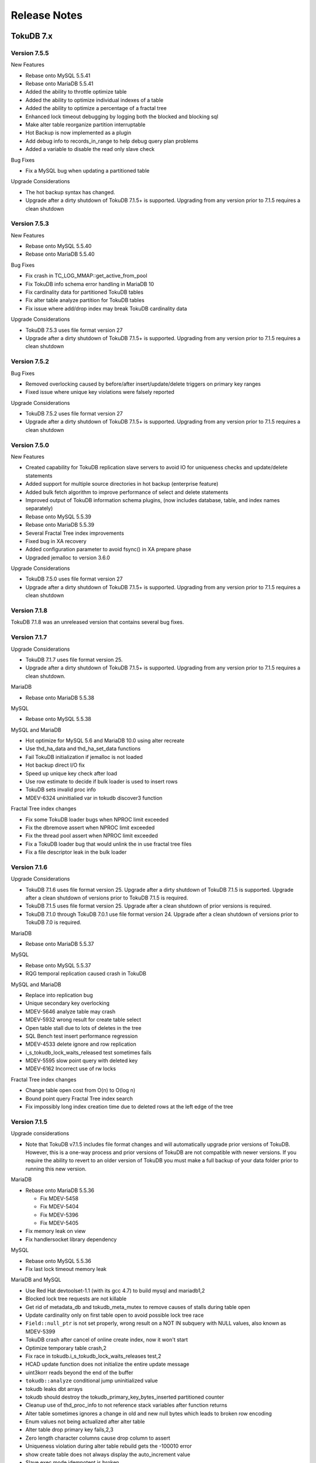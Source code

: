 .. _release-notes:

=============
Release Notes
=============

TokuDB 7.x
----------

Version 7.5.5
*************

New Features

* Rebase onto MySQL 5.5.41
* Rebase onto MariaDB 5.5.41
* Added the ability to throttle optimize table
* Added the ability to optimize individual indexes of a table
* Added the ability to optimize a percentage of a fractal tree
* Enhanced lock timeout debugging by logging both the blocked and blocking sql
* Make alter table reorganize partition interruptable
* Hot Backup is now implemented as a plugin
* Add debug info to records_in_range to help debug query plan problems
* Added a variable to disable the read only slave check

Bug Fixes

* Fix a MySQL bug when updating a partitioned table

Upgrade Considerations

* The hot backup syntax has changed.
* Upgrade after a dirty shutdown of TokuDB 7.1.5+ is supported. Upgrading from any version prior to 7.1.5 requires a clean shutdown

Version 7.5.3
*************

New Features

* Rebase onto MySQL 5.5.40
* Rebase onto MariaDB 5.5.40

Bug Fixes

* Fix crash in TC_LOG_MMAP::get_active_from_pool
* Fix TokuDB info schema error handling in MariaDB 10
* Fix cardinality data for partitioned TokuDB tables
* Fix alter table analyze partition for TokuDB tables
* Fix issue where add/drop index may break TokuDB cardinality data

Upgrade Considerations

* TokuDB 7.5.3 uses file format version 27

* Upgrade after a dirty shutdown of TokuDB 7.1.5+ is supported. Upgrading from any version prior to 7.1.5 requires a clean shutdown

Version 7.5.2
*************

Bug Fixes

* Removed overlocking caused by before/after insert/update/delete triggers on primary key ranges
* Fixed issue where unique key violations were falsely reported

Upgrade Considerations

* TokuDB 7.5.2 uses file format version 27
* Upgrade after a dirty shutdown of TokuDB 7.1.5+ is supported. Upgrading from any version prior to 7.1.5 requires a clean shutdown

Version 7.5.0
*************

New Features

* Created capability for TokuDB replication slave servers to avoid IO for uniqueness checks and update/delete statements
* Added support for multiple source directories in hot backup (enterprise feature)
* Added bulk fetch algorithm to improve performance of select and delete statements
* Improved output of TokuDB information schema plugins, (now includes database, table, and index names separately)
* Rebase onto MySQL 5.5.39
* Rebase onto MariaDB 5.5.39
* Several Fractal Tree index improvements
* Fixed bug in XA recovery
* Added configuration parameter to avoid fsync() in XA prepare phase
* Upgraded jemalloc to version 3.6.0

Upgrade Considerations

* TokuDB 7.5.0 uses file format version 27
* Upgrade after a dirty shutdown of TokuDB 7.1.5+ is supported. Upgrading from any version prior to 7.1.5 requires a clean shutdown

Version 7.1.8
*************

TokuDB 7.1.8 was an unreleased version that contains several bug fixes.

Version 7.1.7
*************

Upgrade Considerations

* TokuDB 7.1.7 uses file format version 25.

* Upgrade after a dirty shutdown of TokuDB 7.1.5+ is supported. Upgrading from any version prior to 7.1.5 requires a clean shutdown.

MariaDB

* Rebase onto MariaDB 5.5.38

MySQL

* Rebase onto MySQL 5.5.38

MySQL and MariaDB

* Hot optimize for MySQL 5.6 and MariaDB 10.0 using alter recreate
* Use thd_ha_data and thd_ha_set_data functions
* Fail TokuDB initialization if jemalloc is not loaded
* Hot backup direct I/O fix
* Speed up unique key check after load
* Use row estimate to decide if bulk loader is used to insert rows
* TokuDB sets invalid proc info
* MDEV-6324 uninitialied var in tokudb discover3 function

Fractal Tree index changes

* Fix some TokuDB loader bugs when NPROC limit exceeded
* Fix the dbremove assert when NPROC limit exceeded
* Fix the thread pool assert when NPROC limit exceeded
* Fix a TokuDB loader bug that would unlink the in use fractal tree files
* Fix a file descriptor leak in the bulk loader

Version 7.1.6
*************

Upgrade Considerations

* TokuDB 7.1.6 uses file format version 25. Upgrade after a dirty shutdown of TokuDB 7.1.5 is supported. Upgrade after a clean shutdown of versions prior to TokuDB 7.1.5 is required.

* TokuDB 7.1.5 uses file format version 25. Upgrade after a clean shutdown of prior versions is required.

* TokuDB 7.1.0 through TokuDB 7.0.1 use file format version 24. Upgrade after a clean shutdown of versions prior to TokuDB 7.0 is required.

MariaDB

* Rebase onto MariaDB 5.5.37

MySQL

* Rebase onto MySQL 5.5.37

* RQG temporal replication caused crash in TokuDB

MySQL and MariaDB

* Replace into replication bug
* Unique secondary key overlocking
* MDEV-5646 analyze table may crash
* MDEV-5932 wrong result for create table select
* Open table stall due to lots of deletes in the tree
* SQL Bench test insert performance regression
* MDEV-4533 delete ignore and row replication
* i_s_tokudb_lock_waits_released test sometimes fails
* MDEV-5595 slow point query with deleted key
* MDEV-6162 Incorrect use of rw locks

Fractal Tree index changes

* Change table open cost from O(n) to O(log n)
* Bound point query Fractal Tree index search
* Fix impossibly long index creation time due to deleted rows at the left edge of the tree

Version 7.1.5
*************

Upgrade considerations

* Note that TokuDB v7.1.5 includes file format changes and will automatically upgrade prior versions of TokuDB. However, this is a one-way process and prior versions of TokuDB are not compatible with newer versions. If you require the ability to revert to an older version of TokuDB you must make a full backup of your data folder prior to running this new version.

MariaDB

* Rebase onto MariaDB 5.5.36

  * Fix MDEV-5458
  * Fix MDEV-5404
  * Fix MDEV-5396
  * Fix MDEV-5405

* Fix memory leak on view

* Fix handlersocket library dependency

MySQL

* Rebase onto MySQL 5.5.36
* Fix last lock timeout memory leak

MariaDB and MySQL

* Use Red Hat devtoolset-1.1 (with its gcc 4.7) to build mysql and mariadb1,2
* Blocked lock tree requests are not killable
* Get rid of metadata_db and tokudb_meta_mutex to remove causes of stalls during table open
* Update cardinality only on first table open to avoid possible lock tree race
* ``Field::null_ptr`` is not set properly, wrong result on a NOT IN subquery with NULL values, also known as MDEV-5399
* TokuDB crash after cancel of online create index, now it won't start
* Optimize temporary table crash,2
* Fix race in tokudb.i_s_tokudb_lock_waits_releases test,2
* HCAD update function does not initialize the entire update message
* uint3korr reads beyond the end of the buffer
* ``tokudb::analyze`` conditional jump uninitialized value
* tokudb leaks dbt arrays
* tokudb should destroy the tokudb_primary_key_bytes_inserted partitioned counter
* Cleanup use of thd_proc_info to not reference stack variables after function returns
* Alter table sometimes ignores a change in old and new null bytes which leads to broken row encoding
* Enum values not being actualized after alter table
* Alter table drop primary key fails,2,3
* Zero length character columns cause drop column to assert
* Uniqueness violation during alter table rebuild gets the -100010 error
* show create table does not always display the auto_increment value
* Slave exec mode idempotent is broken
* Fix ``tokudb::index_next_same`` to set table->status
* Alter table operations (only partition related?) corrupt nullable columns bitmap
* Cleanup mysql-test files with Windows style line endings
* Map tokudb_small to lzma and tokudb_fast to quicklz
* Use session variable to control lock timeout
* Use session variable to control loader memory size
* RQG tests percona_qa/percona_qa.yy and temporal/current_timestamp_6.yy cause a crash on cachetable,2

Several changes to Fractal Tree index, the highlights of which include:

* Run full garbage collection after injecting into an overfull leaf node
* Avoid stalling small transactions when lock escalation is running,2
* Mempool can grow uncontrollably if it is long lived
* Continuous checkpointing can starve a hot index operation

Version 7.1.0
*************

Features:

* Added ability for users to view lock information via information_schema.tokudb_trx, information_schema.tokudb_locks, and information_schema.tokudb_lock_waits_tables. More information is available in Appendix B.
* Changed default compression to zlib, tokudb_row_format=tokudb_zlib.
* Changed default basement node size to 64K, tokudb_read_block_size=65536.
* Changed default analyze time to 5 seconds, tokudb_analyze_time=5.
* Changed default loader behavior to compress intermediate files, tokudb_load_save_space=ON.
* Added server variable to control amount of memory allocated for each bulk loader, tokudb_loader_memory_size. In prior TokuDB versions each loader allocated 50% of the available TokuDB cache.
* Added session variable to control output of lock timeouts, tokudb_lock_timeout_debug.
* Added session variable to hold information relating to the last lock timeout for the current session, tokudb_last_lock_timeout.
* Added plug-in tokudb_trx.
* Added plug-in tokudb_locks.
* Added plug-in tokudb_lock_waits.
* Removed plug-in tokudb_user_data.
* Removed plug-in tokudb_user_data_exact.
* Changed table close behavior such that all data for the table remains in the cache (and is not flushed immediately)
* Changed checkpointing behavior such that the next checkpoint now begins tokudb_checkpointing_period seconds after the prior checkpoint started, not after it completed.

Bug fixes:

* Fixed bug where keys containing case-insensitive fields may not be abortable (Tokutek/ft-engine/issues/94).
* Fixed several stalls (Tokutek/ft-engine/issues/95, Tokutek/ft-engine/issues/73, Tokutek/ft- engine/issues/66).
* Fixed issue where converting InnoDB tables with key_block_size created TokuDB tables with small basement node sizing (Tokutek/ft-engine/issues/62).
* Backported MariaDB processlist "huge time" bug (Tokutek/mariadb/9).

Version 7.0.4
*************

Bug fixes:

* Disabled hot column expansion of text and blob data types. Expanding these types must be performed via a table rewrite by setting tokudb_disable_hot_alter=ON for the session.

Version 7.0.3
*************

Features:

* Improved performance of in-memory point queries and secondary index range queries (ft-index #5).
* Allow users to control fsync frequency via tokudb fsync log period server variable (#47).
* Server crash uses gdb (if available) to produce additional trace information for support (#49).

Bug fixes:

* "1034 Incorrect key file" issue (#52)
* Performance regression in sql-bench/wisconsin test (#51)
* Performance regression in iiBench (#48)
* Added plug-in to MTRv1 (#46).
* Return error if we try to create a table with a deprecated field type (#42).
* Server crash when open file limit reached (#30).
* Overactive assert in ha ``tokudb::external`` lock (#2).

Version 7.0.2
*************

Enterprise Edition released with support for online backup.

Version 7.0.1
*************

MySQL 5.5 and MariaDB 5.5 Improvements.

* Added support for Direct IO.
* Improved cardinality accounting for query planning.
* Improved row estimates for query planning.
* Read-only transaction performance improvements.

MariaDB 5.5 Improvements

* Added support for Extended Keys
* Added support for Index Condition Pushdown (ICP)
* Added support for Multi-Range Reads (MRR)

Fast-Updates Improvements

* Added NOAR syntax
* Added support for Statement Based Replication
* Added support for update of VARCHAR columns

Additional changes include:

* Modified cachetable eviction algorithm to favor ejection of large objects
* Added most of TokuDB engine status information to information schema.global status
* Improved shutdown time on systems with lots of tables
* Added detection of transparent huge pages (server shuts down)

TokuDB 6.x
----------

Version 6.6.7
*************

Bug fixes:

* Improved row estimates if within single basement node (#6285)
* Lock escalation when transactions relock (#6283)
* Splitting empty leaf nodes crashed server if also rebalancing (#6300)
* Race condition when multiple threads performing locks and unlocks on high concurrency workloads (#5979)

Version 6.6.5
*************

Bug fixes:

* INSERT ... SELECT statements were grabbing locks when isolation level ¡= READ COMMITTED (#5974)
* Lock escalation was not applied to transaction range buffers, causing large RSS (#5977)

Version 6.6.4
*************

Bug fixes:

* Fixed upgrade bug preventing multiple upgrades after v6.0 (#5902)

Version 6.6.3
*************

Changes include:

* Added optimization for certain UPDATE and INSERT ON DUPLICATE KEY UPDATE statements.
* Significant performance improvements for single threaded and concurrent workloads, both in- memory and larger than RAM.
* Auto-increment column now resets to default value on truncate table.
* MySQL 5.1 and MariaDB 5.2 are no longer supported.
* Bulk loader now optionally compresses intermediate files.
* Added new information_schema plugins tokudb_fractal_tree_block_map and tokudb_fractal_tree_info.
* Updated MariaDB 5.5 version to 5.5.28a
* Updated MySQL 5.5 version to 5.5.28

  * Added fix for security issue CVE-2012-5579 in MySQL 5.5.28 binaries (fix from MariaDB 5.5.28a).

Version 6.5.1
*************

Bug fixes:

* Hot Column Expand operation on a table with deleted rows could cause server crash (#5674)

* Simultaneously dropping an index and querying using the index could cause server crash (#5679)

Version 6.5.0
*************

Changes include:

* Hot column expansion for varchar, char, varbinary, and integer data types
* Support for hot operations on partitioned tables
* Lock and latch refinement in the cachetable
* QPS and concurrency improvements for reads on in-memory workloads

Version 6.1.1
*************

Bug fixes:

* Auto-upgraded tables (prior to v6.1.0) with significant insertions using auto-increment could cause server crash (#5435)
* HCR operations could starve on MySQL 5.5 and MariaDB 5.5 builds on busy servers (#5377)
* Dynamically changing row format on MariaDB 5.2 and MariaDB 5.5 builds could cause server crash (#5429)

Version 6.1.0
*************

Changes include:

* TokuDB is now the default storage engine
* sql_mode now defaults to NO_ENGINE_SUBSTITUTION, an error is returned if the requested storage engine is unavailable
* Added HCAD support to MySQL 5.5 version
* Updated MySQL 5.5 version to 5.5.24
* Added support for MariaDB 5.5 (5.5.25)
* Improved in-memory point query performance via lock/latch refinement
* Updated jemalloc to version 3
* Removed requirement that LD_PRELOAD and LD_LIBRARY_PATH be set prior to starting mysqld.
* Modifying table compression (tokudb_row_format) is now a hot operation
* Modifying auto_increment value is now a hot operation
* Added TokuDB_file_map plug-in to show relationship between indexes and files

Version 6.0.1
*************

Features:

* Auto-increment values can now be modified (the table is recreated via a slow alter operation)
* Compression type can now be modified (the table is recreated via a slow alter operation)

Bug fixes:

* Patched MySQL authentication bug into all builds (#5079)
* Fixed MySQL bug where slave could crash on XA transactions spanning multiple storage engines (#5001)
* Fixed server crash on the following conditions:

  * Insert ignore scenario into empty table (#5003)
  * Insert scenario into particular schema under MariaDB 5.2.10 (#5013)
  * Race condition in upgrade/checkpointing scenario (#5016)
  * Auto-upgrading MySQL 5.5 database with existing unapplied HCAD messages (#5023)

Version 6.0.0
*************

Changes include:

* Reduced checkpoint variability
* Performance enhancements for multi-client workloads
* Performance enhancements for in-memory workloads
* Added support for LZMA compression algorithm
* Added capability to define compression algorithm via DDL or the tokudb_row_format session variable
* Added ability to suppress client error messages in the server log via the tokudb_log_client_errors session variable
* Added support for XA
* Added compatibility with prior versions of TokuDB (4.2.x, 5.0.x, 5.2.x)
* Added support for MySQL 5.5
* Updated MySQL 5.1 version to 5.1.61
* Updated MariaDB 5.2 version to 5.2.10

TokuDB 5.x
----------

Version 5.2.7
*************

Changes include:

* Performance enhancement for multi-client workloads.
* Improved point-query performance.
* Ability to disable prefetching for range queries with LIMIT via the tokudb_disable_prefetching session variable.
* Reduced memory footprint.
* Improved CPU utilization on bulk loads.
* Improved range query performance.
* Increased maximum row size from 4MiB to 32MiB.
* Hot Column Rename is now supported.
* Hot Optimize Table is now supported. Note that Optimize Table does not rebuild indexes in TokuDB, since TokuDB indexes do not fragment. Instead, it flushes pending work induced by column additions and deletions.

Version 5.0.6
*************

Features:

* Added table create time and last update time to information_schema.tables and SHOW TABLE STATUS.

Bug fixes:

* Fixed a bug in 5.0.5 that could, under certain circumstances, cause a crash.

Version 5.0.5
*************

Features:

* SELECT FOR UPDATE is now supported.
* Changed to single file download.
* Created script to assist users building from source.
* Point update deadlocks are avoided since TokuDB uses write locks for these operations.
* Replace into deadlocks are avoided since TokuDB uses write locks for these operations.
* Added more information to engine status output.

Version 5.0.4
*************

Performance:

* Opening and closing very large tables is much faster than in 5.0.3.
* Adding blob and text columns is much faster than in 5.0.3.

Bug fixes:

* Fixed a bug in 5.0.3 that would cause a crash when creating a hot index that is a clustering key.
* Fixed a bug in 5.0.3 that could, under certain circumstances, cause a crash when adding a column. (For more information, see MySQL Bug 61017.)
* Fixed a bug in 5.0.3 that could, under certain circumstances, cause a crash when updating a table that has a blob.
* Fixed a bug in 5.0.3 that could, under rare circumstances, cause the creation of an incorrect index when a hot index was created simultaneously with a replace into operation.
* Fixed a bug in 5.0.3 that would cause SHOW TABLE STATUS to show an incorrect number of rows for tables with more than two billion rows.

Version 5.0.3
*************

Features:

* Hot Schema Changes:

  * Hot index creation is now supported. When an index is created, the database remains available (online) for all normal operations, including queries, inserts, deletes, and up- dates. Once the index creation completes, it is becomes immediately available for future queries. Any inserts/deletes/updates to the table during index creation are incorporated in the new index. This allows adding of indexes without having to suspend normal operation of other database applications.
  * Hot Column Addition/Deletion is now supported. After a brief interruption, the database remains available (online) for all normal operations, including queries, inserts, deletes, and updates during an alter table that adds or deletes columns. There is a small (seconds to a few minutes) time during which the table is locked because MySQL requires that tables be closed and reopened during an alter table.

* Snapshot isolation is now the default isolation level in TokuDB. TokuDB implements snapshot isolation with multi-version concurrency control (MVCC).
* Automatic upgrade of databases created by TokuDB versions 4.2 or later is now supported. It is not necessary to dump and load databases running under TokuDB 4.2 or later.
* Row locking is improved. Row locks are now limited solely by the memory allocated, not by their use per index and not by their total number.
* The tokudb_tmp_dir server variable is added.
* SHOW ENGINE STATUS is improved.
* Size of uncompressed user data is now available via the information schema. Commands

  * ``SHOW ENGINE TokuDB user_data;``

  * ``SHOW ENGINE TokuDB user_data_exact;``

  are now deprecated. The alternatives are, respectively:

  * ``SELECT * FROM information_schema.TokuDB_user_data;``

  * ``SELECT * FROM information_schema.TokuDB_user_data_exact;``

TokuDB 4.x
----------

Version 4.2.0
*************

Changes include:

* Fixed a bug in previous 4.x versions. The bug affects tables built using the bulk loader available in TokuDB versions 4.x which can cause inconsistencies in the tables and possibly the loss of some data. We recommend that all users use TokuDB version 4.2.0 or later to rebuild tables that were built using earlier versions of the bulk loader.

Version 4.1.1
*************

Bug fixes:

* Fixed a bug in 4.1.0.

Version 4.1.0
*************

Features:

* SAVEPOINT is now supported.
* Progress reporting of bulk loads is improved. Progress is now displayed as a percentage.

Performance:

* TokuDB 4.1.1 uses less virtual memory than TokuDB 4.0.0 when loading an empty table from a data file.
* TokuDB 4.1.1 loads an empty table from a data file faster than Tokudb 4.0.0.

Bug fixes:

* Fixed a bug where the server, while testing for clustering keys, would crash when running a join query.
* Fixed a bug that caused a crash in rare cases when simultaneously loading multiple empty tables from data files.
* Fixed a bug that caused a crash when multiple instances of TokuDB were started using a common directory.

Version 4.0.0
*************

Performance:

* Bulk Loading: TokuDB now optimizes for the case of creating a table or adding an index.
* Point queries: Point queries are now faster.
* INSERT IGNORE is now faster in many cases.

Logging Optimizations:

* The logs needed for ACID transactions are now considerably smaller. Furthermore, when a transaction commits, the space associated with logging for that transaction is reclaimed more quickly. Finally, smaller logs means faster recovery in many cases.

Features:

* READ COMMITTED isolation level.

TokuDB 3.x
----------

Version 3.1.0
*************

Features:

* Improved handling of a full disk: When disk free space is below a configurable reserve TokuDB disallows insertions so that more disk space can be made available or mysqld can be shut down cleanly without triggering a recovery on restart. Also, if the disk becomes completely full TokuDB will freeze, allowing the user to free some disk space and allowing the database to resume operation.

Performance:

* Faster group commits.
* Faster crash recovery.

Improved diagnostics:

* SHOW ENGINE STATUS has been improved to include information on free disk space and some new internal diagnostics.
* SHOW PROCESSLIST shows the progress of commits and aborts.

Bug fixes:

* Fixed bugs which sometimes caused recovery to require manual intervention. These include bugs related to truncated log files, e.g. when file system fills; recovery on empty log files; and recovery when there are files with names similar to log files. Recovery now works automatically, with no human intervention, in all these cases.
* Fixed a bug related to chars in non-default collations. Chars may now be used in non-default collations.
* Added session variable tokudb_pk_insert_mode to handle interaction of REPLACE INTO commands with triggers and row based replication.

Version 3.0.4
*************
Changes include:

* Upgraded from MySQL 5.1.36 to 5.1.43.
* This release supports two versions of MySQL, 5.1.43 and 5.5.1-m2.
* This release adds a new client session variable called tokudb_write_lock_wait so the user can control the amount of time a thread waits for write locks to be attained before timing out.
* This release adds support for group commit.

Version 3.0.3
*************

Changes include:

* This release supports two versions of MySQL, 5.1.36 and 5.5.1-m2.

Version 3.0.2
*************

Changes include:

* This release fixes an issue in the recovery code that may prevent full recovery following a crash. There is no work-around, and users testing crash recovery should upgrade immediately.

Version 3.0.1
*************

Changes include:

* This release fixes a bug, in which certain statements failed when run in the READ UNCOMMITTED isolation level. The statements include REPLACE INTO, INSERT IGNORE, and INSERT ... ON DUPLICATE KEY UPDATE.

Version 3.0.0
*************

Changes include:

* Full ACID-compliant transactions, including support for transactional statements such as BEGIN TRANSACTION, END TRANSACTION, COMMIT and ROLLBACK.
* New command SHOW ENGINE tokudb user_data returns the amount of data the user in the system.
* Bug fixes.

TokuDB 2.x
----------

Version 2.2.0
*************

Changes include:

* Increase in multi-threaded performance through the use of a fair scheduler for queries and inserts.
* Added support for command SHOW ENGINE tokudb STATUS.
* Provide more detailed progress indicators in SHOW PROCESSLIST.
* A script is provided to show how much tokudb user data is in the system. TokuDB pricing is based on this script.
* Faster bulk load into empty table in these scenarios:

  * ``LOAD DATA INFILE...``
  * ``INSERT INTO table SELECT *...``

Version 2.1.0
*************

Changes include:

* Support for InnoDB.
* Upgraded from MySQL 5.1.30 to 5.1.36.
* Faster indexing of sequential keys.
* Faster bulk loads on tables with auto-increment fields.
* Faster range queries in some circumstances.

Version 2.0.2
*************

Changes include:

* Blob support: the maximum row size has been increased from 80KiB to 4MiB.
* Performance Improvement: updates on tables with clustering indexes have become up to twice as fast.

Version 2.0.1
*************

Changes include:

* Crash safety for Windows.
* CREATE INDEX is now abort-able. An abort will typically take less than 2 minutes.
* Fixed a problem with REPLACE INTO or INSERT INTO ... ON DUPLICATE KEY on tables with blob/text fields that could cause a crash or an incorrect insertion under certain circumstances.

Version 2.0.0
*************

Changes include:

* Crash safety for Linux: TokuDB for MySQL now includes checkpointing so that after a power failure or a crash, each table comes up in a consistent state.